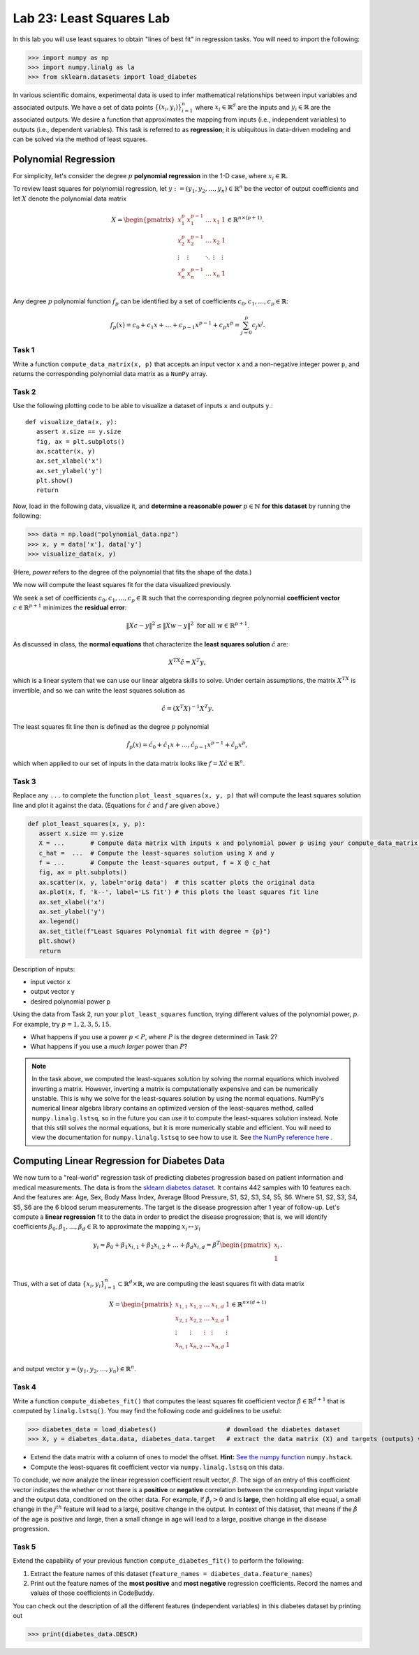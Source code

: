 Lab 23: Least Squares Lab
=========================


In this lab you will use least squares to obtain "lines of best fit" in regression tasks.  
You will need to import the following:

>>> import numpy as np
>>> import numpy.linalg as la
>>> from sklearn.datasets import load_diabetes

In various scientific domains, experimental data is used to infer mathematical relationships between input variables and associated outputs. 
We have a set of data points :math:`\{(x_i, y_i)\}_{i=1}^n` where :math:`x_i \in \mathbb{R}^d` are the inputs and :math:`y_i \in \mathbb{R}` are the associated outputs. 
We desire a function that approximates the mapping from inputs (i.e., independent variables) to outputs (i.e., dependent variables). 
This task is referred to as **regression**; it is ubiquitous in data-driven modeling and can be solved via the method of least squares. 

=====================
Polynomial Regression
=====================

For simplicity, let's consider the degree :math:`p` **polynomial regression** in the 1-D case, where :math:`x_i \in \mathbb{R}`. 

To review least squares for polynomial regression, let :math:`y := (y_1, y_2, \ldots, y_n) \in \mathbb{R}^n` be the vector of output coefficients and let :math:`X` denote the polynomial data matrix

.. math::
   X = \begin{pmatrix}
      x_1^p & x_1^{p-1} & \ldots & x_1 & 1 \\
      x_2^p & x_2^{p-1} & \ldots & x_2 & 1 \\
      \vdots & \vdots & \ddots & \vdots & \vdots \\
      x_n^p & x_n^{p-1} & \ldots & x_n & 1 \\
   \end{pmatrix} \in \mathbb{R}^{n \times (p+1)}.

Any degree :math:`p` polynomial function :math:`f_p` can be identified by a set of coefficients :math:`c_0, c_1, \ldots, c_p \in \mathbb{R}`:

.. math::
   f_p(x) = c_0  +  c_1 x + \ldots + c_{p-1}x^{p-1} + c_p x^p = \sum_{j=0}^p c_j x^j. 


Task 1
------
Write a function ``compute_data_matrix(x, p)`` that accepts an input vector ``x`` and a non-negative integer power ``p``, and returns the corresponding polynomial data matrix as a ``NumPy`` array.


Task 2
------
Use the following plotting code to be able to visualize a dataset of inputs ``x`` and outputs ``y``.::

   def visualize_data(x, y):
      assert x.size == y.size 
      fig, ax = plt.subplots()
      ax.scatter(x, y)
      ax.set_xlabel('x')
      ax.set_ylabel('y')
      plt.show()
      return

Now, load in the following data, visualize it, and **determine a reasonable power** :math:`p \in \mathbb{N}` **for this dataset** by running the following:

>>> data = np.load("polynomial_data.npz") 
>>> x, y = data['x'], data['y'] 
>>> visualize_data(x, y) 

(Here, *power* refers to the degree of the polynomial that fits the shape of the data.)


We now will compute the least squares fit for the data visualized previously.

We seek a set of coefficients :math:`c_0, c_1, \ldots, c_p \in \mathbb{R}` such that the corresponding degree polynomial **coefficient vector** :math:`c \in \mathbb{R}^{p+1}` minimizes the **residual error**:

.. math::
   \|Xc - y\|^2 \leq \|Xw - y\|^2 \text{ for all } w \in \mathbb{R}^{p+1}.

As discussed in class, the **normal equations** that characterize the **least squares solution** :math:`\hat{c}` are:

.. math::
   X^TX \hat{c} = X^T y,

which is a linear system that we can use our linear algebra skills to solve. Under certain assumptions, the matrix :math:`X^TX` is invertible, 
and so we can write the least squares solution as 

.. math::
   \hat{c} = (X^T X)^{-1} X^T y.

The least squares fit line then is defined as the degree :math:`p` polynomial 

.. math::
   \hat{f}_p(x) = \hat{c}_0 + \hat{c}_1 x + \ldots, \hat{c}_{p-1} x^{p-1} + \hat{c}_p x^p, 

which when applied to our set of inputs in the data matrix looks like :math:`f = X \hat{c} \in \mathbb{R}^n`. 


Task 3
------
Replace any ``...`` to complete the function ``plot_least_squares(x, y, p)`` that will compute the least squares solution line and plot it against the data.
(Equations for :math:`\hat{c}` and :math:`f` are given above.)

.. code-block:: python

   def plot_least_squares(x, y, p):
      assert x.size == y.size
      X = ...       # Compute data matrix with inputs x and polynomial power p using your compute_data_matrix function
      c_hat =  ...  # Compute the least-squares solution using X and y
      f = ...       # Compute the least-squares output, f = X @ c_hat
      fig, ax = plt.subplots()
      ax.scatter(x, y, label='orig data')  # this scatter plots the original data
      ax.plot(x, f, 'k--', label='LS fit') # this plots the least squares fit line 
      ax.set_xlabel('x')
      ax.set_ylabel('y')
      ax.legend()
      ax.set_title(f"Least Squares Polynomial fit with degree = {p}")
      plt.show()
      return

Description of inputs:

* input vector ``x``
* output vector ``y``
* desired polynomial power ``p``


Using the data from Task 2, run your ``plot_least_squares`` function, trying different values of the polynomial power, :math:`p`. 
For example, try :math:`p = 1, 2, 3, 5, 15`.

* What happens if you use a power :math:`p<P`, where :math:`P` is the degree determined in Task 2? 
* What happens if you use a *much larger* power than :math:`P`?

.. note::

   In the task above, we computed the least-squares solution by solving the normal equations which involved inverting a matrix.
   However, inverting a matrix is computationally expensive and can be numerically unstable.
   This is why we solve for the least-squares solution by using the normal equations.
   NumPy's numerical linear algebra library contains an optimized version of the least-squares method, called ``numpy.linalg.lstsq``, so in the future you can use it to compute the least-squares solution instead. 
   Note that this still solves the normal equations, but it is more numerically stable and efficient.
   You will need to view the documentation for ``numpy.linalg.lstsq`` to see how to use it.
   See `the NumPy reference here <https://numpy.org/doc/stable/reference/generated/numpy.linalg.lstsq.html>`_ .

=============================================
Computing Linear Regression for Diabetes Data
=============================================

We now turn to a "real-world" regression task of predicting diabetes progression based on patient information and medical measurements. 
The data is from the `sklearn diabetes dataset <https://scikit-learn.org/stable/modules/generated/sklearn.datasets.load_diabetes.html>`_.
It contains 442 samples with 10 features each. 
And the features are: Age, Sex, Body Mass Index, Average Blood Pressure, S1, S2, S3, S4, S5, S6.
Where S1, S2, S3, S4, S5, S6 are the 6 blood serum measurements.
The target is the disease progression after 1 year of follow-up.
Let's compute a **linear regression** fit to the data in order to predict the disease progression; that is, we will identify coefficients 
:math:`\beta_0, \beta_1, \ldots, \beta_d \in \mathbb{R}` to approximate the mapping :math:`x_i \mapsto y_i`

.. math::
   y_i \approx \beta_0 + \beta_1 x_{i,1} + \beta_2 x_{i,2} + \ldots + \beta_d x_{i,d} = \beta^T \begin{pmatrix} x_i \\ 1 \\ \end{pmatrix}.

Thus, with a set of data :math:`\{x_i, y_i\}_{i=1}^n \subset \mathbb{R}^d \times \mathbb{R}`, we are computing the least squares fit with data matrix 

.. math::
   X = \begin{pmatrix}
      x_{1,1} & x_{1,2} & \ldots & x_{1,d} & 1 \\
      x_{2,1} & x_{2,2} & \ldots & x_{2,d} & 1\\
      \vdots & \vdots & \vdots & \vdots & \vdots \\
      x_{n,1} & x_{n,2} & \ldots & x_{n,d} & 1\\
   \end{pmatrix} \in \mathbb{R}^{n \times (d+1)}

and output vector :math:`y = (y_1, y_2, \ldots, y_n) \in \mathbb{R}^n`.


Task 4
------
Write a function ``compute_diabetes_fit()`` that computes the least squares fit coefficient vector :math:`\hat{\beta} \in \mathbb{R}^{d+1}` that is computed by ``linalg.lstsq()``. 
You may find the following code and guidelines to be useful:

>>> diabetes_data = load_diabetes()                   # download the diabetes dataset
>>> X, y = diabetes_data.data, diabetes_data.target   # extract the data matrix (X) and targets (outputs) vector y 

- Extend the data matrix with a column of ones to model the offset. **Hint:** `See the numpy function`_ ``numpy.hstack``.
- Compute the least-squares fit coefficient vector  via ``numpy.linalg.lstsq`` on this data. 

.. _See the numpy function: https://numpy.org/doc/stable/reference/generated/numpy.hstack.html

To conclude, we now analyze the linear regression coefficient result vector, :math:`\hat{\beta}`. The sign of an entry 
of this coefficient vector indicates the whether or not there is a **positive** or **negative** correlation between the 
corresponding input variable and the output data, conditioned on the other data. For example, if :math:`\hat{\beta}_j >0` and is **large**, then 
holding all else equal, a small change in the :math:`j^{th}` feature will lead to a large, positive change in the output. 
In context of this dataset, that means if the :math:`\hat{\beta}` of the age is positive and large, then a small change in age will lead to a large, positive change in the disease progression.

Task 5
------
Extend the capability of your previous function ``compute_diabetes_fit()`` to perform the following:

1. Extract the feature names of this dataset (``feature_names = diabetes_data.feature_names``)
2. Print out the feature names of the **most positive** and **most negative** regression coefficients. Record the names and values of those coefficients in CodeBuddy.

.. **NOTE: Be careful to account for indexing of the offset column in the data matrix** ``X``. **This is not accounted for in the** ``feature_names`` **list.**

You can check out the description of all the different features (independent variables) in this diabetes dataset by 
printing out 

>>> print(diabetes_data.DESCR)
